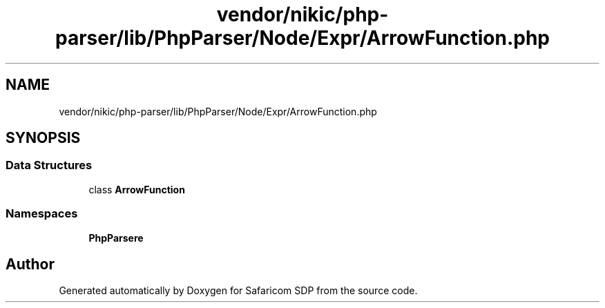 .TH "vendor/nikic/php-parser/lib/PhpParser/Node/Expr/ArrowFunction.php" 3 "Sat Sep 26 2020" "Safaricom SDP" \" -*- nroff -*-
.ad l
.nh
.SH NAME
vendor/nikic/php-parser/lib/PhpParser/Node/Expr/ArrowFunction.php
.SH SYNOPSIS
.br
.PP
.SS "Data Structures"

.in +1c
.ti -1c
.RI "class \fBArrowFunction\fP"
.br
.in -1c
.SS "Namespaces"

.in +1c
.ti -1c
.RI " \fBPhpParser\\Node\\Expr\fP"
.br
.in -1c
.SH "Author"
.PP 
Generated automatically by Doxygen for Safaricom SDP from the source code\&.
